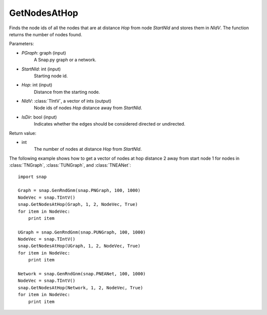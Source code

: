 GetNodesAtHop
'''''''''''''

.. function:: GetNodesAtHop(Graph, StartNId, Hop, NIdV, IsDir)

Finds the node ids of all the nodes that are at distance *Hop* from node *StartNId* and stores them in *NIdV*. The function returns the number of nodes found.

Parameters:

- *PGraph*: graph (input)
    A Snap.py graph or a network.

- *StartNId*: int (input)
    Starting node id.

- *Hop*: int (input)
    Distance from the starting node.

- *NIdV*: :class:`TIntV`, a vector of ints (output)
    Node ids of nodes *Hop* distance away from *StartNId*.

- *IsDir*: bool (input)
    Indicates whether the edges should be considered directed or undirected.

Return value:

- int
    The number of nodes at distance *Hop* from *StartNId*.


The following example shows how to get a vector of nodes at hop distance
2 away from start node 1 for nodes in
:class:`TNGraph`, :class:`TUNGraph`, and :class:`TNEANet`::

    import snap

    Graph = snap.GenRndGnm(snap.PNGraph, 100, 1000)
    NodeVec = snap.TIntV()
    snap.GetNodesAtHop(Graph, 1, 2, NodeVec, True)
    for item in NodeVec:
        print item

    UGraph = snap.GenRndGnm(snap.PUNGraph, 100, 1000)
    NodeVec = snap.TIntV()
    snap.GetNodesAtHop(UGraph, 1, 2, NodeVec, True)
    for item in NodeVec:
        print item

    Network = snap.GenRndGnm(snap.PNEANet, 100, 1000)
    NodeVec = snap.TIntV()
    snap.GetNodesAtHop(Network, 1, 2, NodeVec, True)
    for item in NodeVec:
        print item
